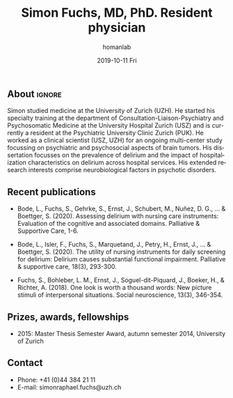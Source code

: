 #+TITLE:       Simon Fuchs, MD, PhD. Resident physician
#+AUTHOR:      homanlab
#+EMAIL:       homanlab.zuerich@gmail.com
#+DATE:        2019-10-11 Fri
#+URI:         /people/%y/%m/%d/simon-fuchs
#+KEYWORDS:    lab, simon, contact, cv
#+TAGS:        lab, simon, contact, cv
#+LANGUAGE:    en
#+OPTIONS:     H:3 num:nil toc:nil \n:nil ::t |:t ^:nil -:nil f:t *:t <:t
#+DESCRIPTION: Postdoc
#+AVATAR:      https://homanlab.github.io/media/img/fuchs.png

#+ATTR_HTML: :width 200px
[[https://homanlab.github.io/media/img/fuchs.png]]


** About                                                             :ignore:
Simon studied medicine at the University of Zurich (UZH). He started his
specialty training at the department of Consultation-Liaison-Psychiatry
and Psychosomatic Medicine at the University Hospital Zurich (USZ) and
is currently a resident at the Psychiatric University Clinic Zurich
(PUK). He worked as a clinical scientist (USZ, UZH) for an ongoing
multi-center study focussing on psychiatric and psychosocial aspects of
brain tumors. His dissertation focusses on the prevalence of delirium
and the impact of hospitalization characteristics on delirium across
hospital services. His extended research interests comprise
neurobiological factors in psychotic disorders.

** Recent publications
- Bode, L., Fuchs, S., Gehrke, S., Ernst, J., Schubert, M., Nuñez,
  D. G., ... & Boettger, S. (2020). Assessing delirium with nursing care
  instruments: Evaluation of the cognitive and associated
  domains. Palliative & Supportive Care, 1-6.

- Bode, L., Isler, F., Fuchs, S., Marquetand, J., Petry, H., Ernst, J.,
  ... & Boettger, S. (2020). The utility of nursing instruments for
  daily screening for delirium: Delirium causes substantial functional
  impairment. Palliative & supportive care, 18(3), 293-300.

- Fuchs, S., Bohleber, L. M., Ernst, J., Soguel-dit-Piquard, J., Boeker,
  H., & Richter, A. (2018). One look is worth a thousand words: New
  picture stimuli of interpersonal situations. Social neuroscience,
  13(3), 346-354.

** Prizes, awards, fellowships                                           
- 2015: Master Thesis Semester Award, autumn semester 2014, University
  of Zurich

** Contact
#+ATTR_HTML: :target _blank
- Phone: +41 (0)44 384 21 11
- E-mail: simonraphael.fuchs@uzh.ch

	
